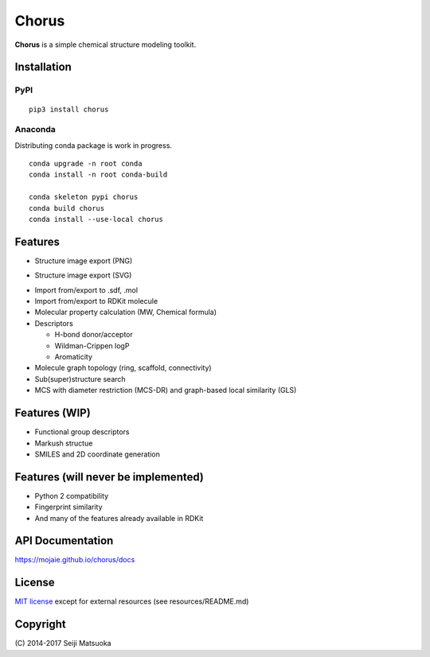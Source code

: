 
Chorus
===================================================

**Chorus** is a simple chemical structure modeling toolkit.



Installation
-------------

PyPI
^^^^^^

::

   pip3 install chorus


Anaconda
^^^^^^^^^

Distributing conda package is work in progress.

::

   conda upgrade -n root conda
   conda install -n root conda-build

   conda skeleton pypi chorus
   conda build chorus
   conda install --use-local chorus



Features
----------

- Structure image export (PNG)

.. image:: img/demo.png
   :width: 300px

- Structure image export (SVG)

.. image:: img/demo.svg
   :width: 300px

- Import from/export to .sdf, .mol
- Import from/export to RDKit molecule
- Molecular property calculation (MW, Chemical formula)
- Descriptors

  - H-bond donor/acceptor
  - Wildman-Crippen logP
  - Aromaticity

- Molecule graph topology (ring, scaffold, connectivity)
- Sub(super)structure search
- MCS with diameter restriction (MCS-DR) and graph-based local similarity (GLS)



Features (WIP)
-------------------------------

- Functional group descriptors
- Markush structue
- SMILES and 2D coordinate generation



Features (will never be implemented)
-------------------------------------

- Python 2 compatibility
- Fingerprint similarity
- And many of the features already available in RDKit



API Documentation
------------------------

https://mojaie.github.io/chorus/docs



License
-------------

`MIT license <http://opensource.org/licenses/MIT>`_ except for external resources (see resources/README.md)



Copyright
--------------

\(C) 2014-2017 Seiji Matsuoka
